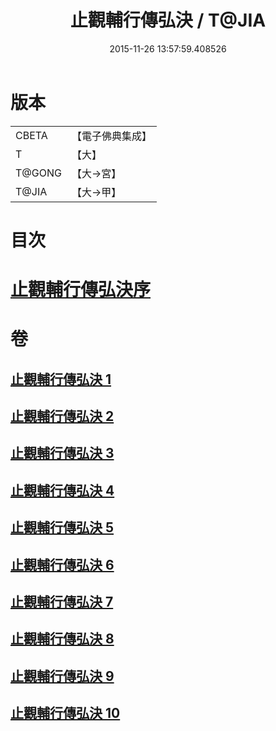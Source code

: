 #+TITLE: 止觀輔行傳弘決 / T@JIA
#+DATE: 2015-11-26 13:57:59.408526
* 版本
 |     CBETA|【電子佛典集成】|
 |         T|【大】     |
 |    T@GONG|【大→宮】   |
 |     T@JIA|【大→甲】   |

* 目次
* [[file:KR6d0131_001.txt::001-0141a3][止觀輔行傳弘決序]]
* 卷
** [[file:KR6d0131_001.txt][止觀輔行傳弘決 1]]
** [[file:KR6d0131_002.txt][止觀輔行傳弘決 2]]
** [[file:KR6d0131_003.txt][止觀輔行傳弘決 3]]
** [[file:KR6d0131_004.txt][止觀輔行傳弘決 4]]
** [[file:KR6d0131_005.txt][止觀輔行傳弘決 5]]
** [[file:KR6d0131_006.txt][止觀輔行傳弘決 6]]
** [[file:KR6d0131_007.txt][止觀輔行傳弘決 7]]
** [[file:KR6d0131_008.txt][止觀輔行傳弘決 8]]
** [[file:KR6d0131_009.txt][止觀輔行傳弘決 9]]
** [[file:KR6d0131_010.txt][止觀輔行傳弘決 10]]
